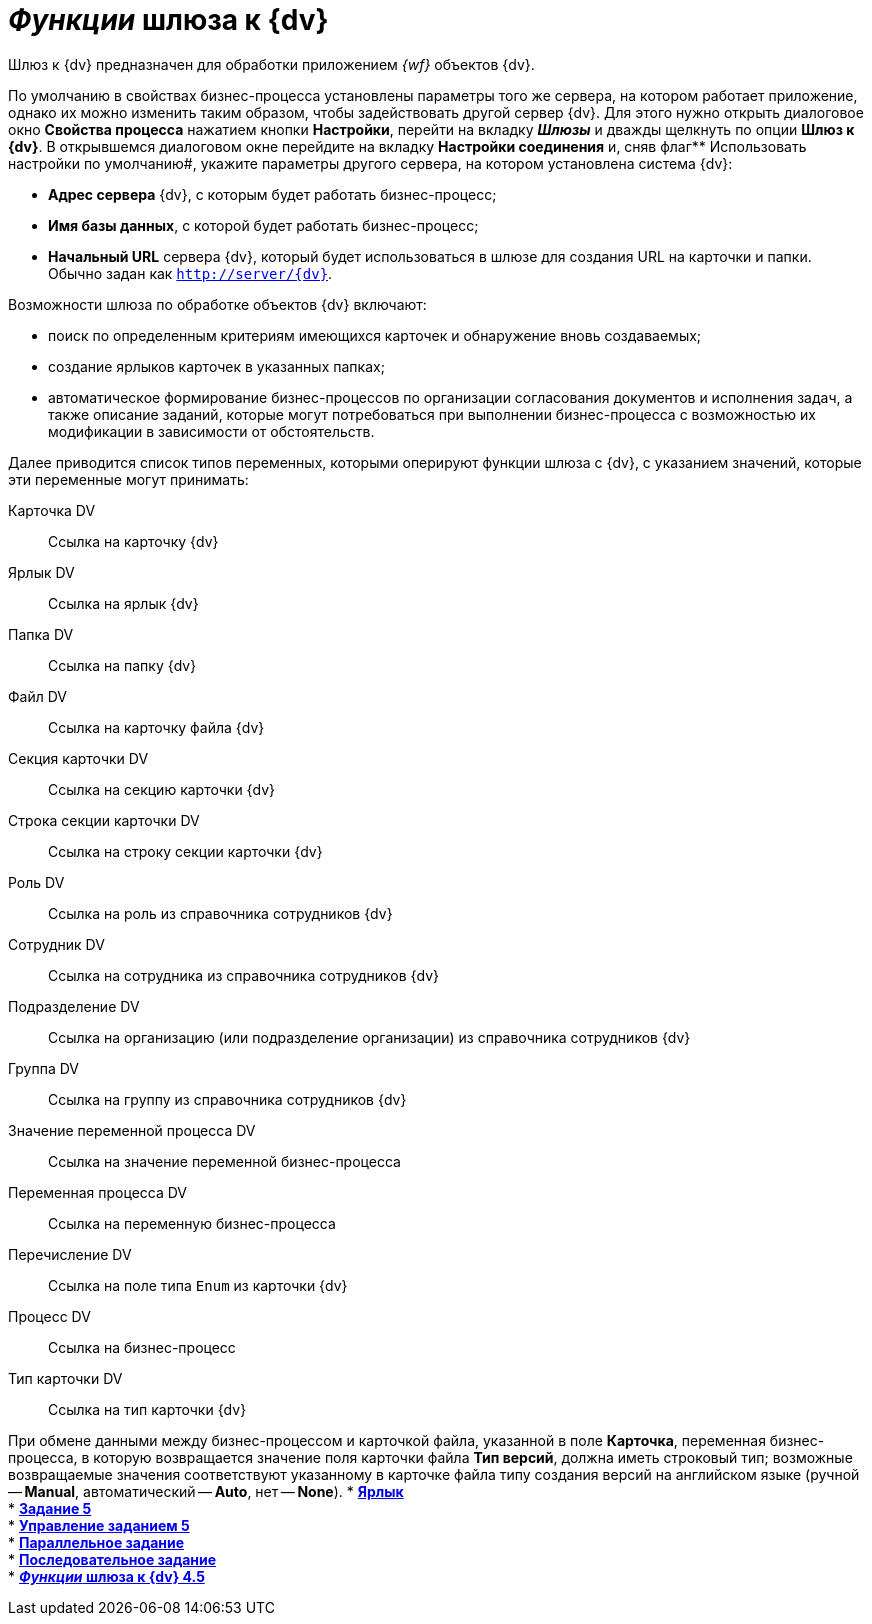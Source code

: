 = _Функции_ шлюза к {dv}

Шлюз к {dv} предназначен для обработки приложением _{wf}_ объектов {dv}.

По умолчанию в свойствах бизнес-процесса установлены параметры того же сервера, на котором работает приложение, однако их можно изменить таким образом, чтобы задействовать другой сервер {dv}. Для этого нужно открыть диалоговое окно [.keyword .wintitle]*Свойства процесса* нажатием кнопки *Настройки*, перейти на вкладку *_Шлюзы_* и дважды щелкнуть по опции *Шлюз к {dv}*. В открывшемся диалоговом окне перейдите на вкладку *Настройки соединения* и, сняв флаг** Использовать настройки по умолчанию#, укажите параметры другого сервера, на котором установлена система {dv}:

* *Адрес сервера* {dv}, c которым будет работать бизнес-процесс;
* *Имя базы данных*, с которой будет работать бизнес-процесс;
* *Начальный URL* сервера {dv}, который будет использоваться в шлюзе для создания URL на карточки и папки. Обычно задан как `http://server/{dv}`.

Возможности шлюза по обработке объектов {dv} включают:

* поиск по определенным критериям имеющихся карточек и обнаружение вновь создаваемых;
* создание ярлыков карточек в указанных папках;
* автоматическое формирование бизнес-процессов по организации согласования документов и исполнения задач, а также описание заданий, которые могут потребоваться при выполнении бизнес-процесса с возможностью их модификации в зависимости от обстоятельств.

Далее приводится список типов переменных, которыми оперируют функции шлюза с {dv}, с указанием значений, которые эти переменные могут принимать:

Карточка DV::
  Ссылка на карточку {dv}
Ярлык DV::
  Ссылка на ярлык {dv}
Папка DV::
  Ссылка на папку {dv}
Файл DV::
  Ссылка на карточку файла {dv}
Секция карточки DV::
  Ссылка на секцию карточки {dv}
Строка секции карточки DV::
  Ссылка на строку секции карточки {dv}
Роль DV::
  Ссылка на роль из справочника сотрудников {dv}
Сотрудник DV::
  Ссылка на сотрудника из справочника сотрудников {dv}
Подразделение DV::
  Ссылка на организацию (или подразделение организации) из справочника сотрудников {dv}
Группа DV::
  Ссылка на группу из справочника сотрудников {dv}
Значение переменной процесса DV::
  Ссылка на значение переменной бизнес-процесса
Переменная процесса DV::
  Ссылка на переменную бизнес-процесса
Перечисление DV::
  Ссылка на поле типа `Enum` из карточки {dv}
Процесс DV::
  Ссылка на бизнес-процесс
Тип карточки DV::
  Ссылка на тип карточки {dv}

При обмене данными между бизнес-процессом и карточкой файла, указанной в поле *Карточка*, переменная бизнес-процесса, в которую возвращается значение поля карточки файла *Тип версий*, должна иметь строковый тип; возможные возвращаемые значения соответствуют указанному в карточке файла типу создания версий на английском языке (ручной -- *Manual*, автоматический -- *Auto*, нет -- *None*).
* *xref:Function_Shortcut.adoc[Ярлык]* +
* *xref:Function_Task5.adoc[Задание 5]* +
* *xref:Function_Management_Task5.adoc[Управление заданием 5]* +
* *xref:Function_Tasks_Parallel.adoc[Параллельное задание]* +
* *xref:Function_Tasks_Sequential.adoc[Последовательное задание]* +
* *xref:Function_Gate_{dv}45.adoc[_Функции_ шлюза к {dv} 4.5]* +
